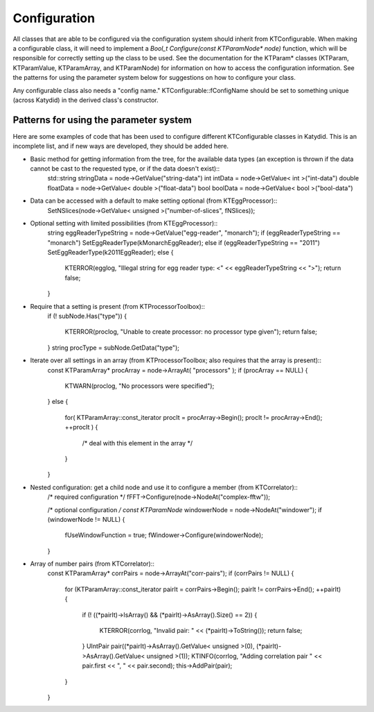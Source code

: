 Configuration
==============


All classes that are able to be configured via the configuration system should inherit from KTConfigurable. When making a configurable class, it will need to implement a `Bool_t Configure(const KTParamNode* node)` function, which will be responsible for correctly setting up the class to be used.  See the documentation for the KTParam* classes (KTParam, KTParamValue, KTParamArray, and KTParamNode) for information on how to access the configuration information.  See the patterns for using the parameter system below for suggestions on how to configure your class.

Any configurable class also needs a "config name."  KTConfigurable::fConfigName should be set to something unique (across Katydid) in the derived class's constructor. 

Patterns for using the parameter system
-----------
Here are some examples of code that has been used to configure different KTConfigurable classes in Katydid.  This is an incomplete list, and if new ways are developed, they should be added here.

* Basic method for getting information from the tree, for the available data types (an exception is thrown if the data cannot be cast to the requested type, or if the data doesn't exist)::  
        std::string stringData = node->GetValue("string-data")
        int intData = node->GetValue< int >("int-data")
        double floatData = node->GetValue< double >("float-data")
        bool boolData = node->GetValue< bool >("bool-data")

* Data can be accessed with a default to make setting optional (from KTEggProcessor)::  
        SetNSlices(node->GetValue< unsigned >("number-of-slices", fNSlices));

* Optional setting with limited possibilities (from KTEggProcessor)::
        string eggReaderTypeString = node->GetValue("egg-reader", "monarch");
        if (eggReaderTypeString == "monarch") SetEggReaderType(kMonarchEggReader);
        else if (eggReaderTypeString == "2011") SetEggReaderType(k2011EggReader);
        else
        {
            KTERROR(egglog, "Illegal string for egg reader type: <" << eggReaderTypeString << ">");
            return false;
        }

* Require that a setting is present (from KTProcessorToolbox)::
        if (! subNode.Has("type"))
        {
            KTERROR(proclog, "Unable to create processor: no processor type given");
            return false;
        }
        string procType = subNode.GetData("type");

* Iterate over all settings in an array (from KTProcessorToolbox; also requires that the array is present)::
        const KTParamArray* procArray = node->ArrayAt( "processors" );
        if (procArray == NULL)
        {
            KTWARN(proclog, "No processors were specified");
        }
        else
        {
            for( KTParamArray::const_iterator procIt = procArray->Begin(); procIt != procArray->End(); ++procIt )
            {
                /* deal with this element in the array */
            }
        }

* Nested configuration: get a child node and use it to configure a member (from KTCorrelator)::
        /* required configuration */
        fFFT->Configure(node->NodeAt("complex-fftw"));

        /* optional configuration */
        const KTParamNode* windowerNode = node->NodeAt("windower");
        if (windowerNode != NULL)
        {
            fUseWindowFunction = true;
            fWindower->Configure(windowerNode);
        }

* Array of number pairs (from KTCorrelator)::
        const KTParamArray* corrPairs = node->ArrayAt("corr-pairs");
        if (corrPairs != NULL)
        {
            for (KTParamArray::const_iterator pairIt = corrPairs->Begin(); pairIt != corrPairs->End(); ++pairIt)
            {
                if (! ((*pairIt)->IsArray() && (*pairIt)->AsArray().Size() == 2))
                {
                    KTERROR(corrlog, "Invalid pair: " << (*pairIt)->ToString());
                    return false;
                }
                UIntPair pair((*pairIt)->AsArray().GetValue< unsigned >(0), (*pairIt)->AsArray().GetValue< unsigned >(1));
                KTINFO(corrlog, "Adding correlation pair " << pair.first << ", " << pair.second);
                this->AddPair(pair);
            }
        }
